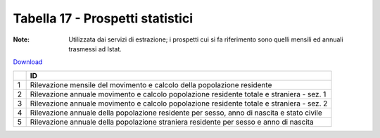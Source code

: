 Tabella 17 - Prospetti statistici
=================================

:Note: Utilizzata dai servizi di estrazione; i prospetti cui si fa riferimento sono quelli mensili ed annuali trasmessi ad Istat.

`Download <https://www.anpr.interno.it/portale/documents/20182/50186/tabella_17.xlsx/f2a2534a-fa30-4da7-bd31-c4013b4e2629>`_

+--------------------------------------------------------------------------------------------------------------------------------------------------------------------------------------------------------+----------------------------------------------------------------------------------------------------------------------------------------------------------------------------------------------------------------------------------------------------------------------------------------------------------------------------------------------------------------------------------------------------------------+
|                                                                                                                                                                                                        |ID                                                                                                                                                                                                                                                                                                                                                                                                              |
+========================================================================================================================================================================================================+================================================================================================================================================================================================================================================================================================================================================================================================================+
|1                                                                                                                                                                                                       |Rilevazione mensile del movimento e calcolo della popolazione residente                                                                                                                                                                                                                                                                                                                                         |
|                                                                                                                                                                                                        |                                                                                                                                                                                                                                                                                                                                                                                                                |
+--------------------------------------------------------------------------------------------------------------------------------------------------------------------------------------------------------+----------------------------------------------------------------------------------------------------------------------------------------------------------------------------------------------------------------------------------------------------------------------------------------------------------------------------------------------------------------------------------------------------------------+
|2                                                                                                                                                                                                       |Rilevazione annuale  movimento e calcolo popolazione residente totale e straniera - sez. 1                                                                                                                                                                                                                                                                                                                      |
|                                                                                                                                                                                                        |                                                                                                                                                                                                                                                                                                                                                                                                                |
+--------------------------------------------------------------------------------------------------------------------------------------------------------------------------------------------------------+----------------------------------------------------------------------------------------------------------------------------------------------------------------------------------------------------------------------------------------------------------------------------------------------------------------------------------------------------------------------------------------------------------------+
|3                                                                                                                                                                                                       |Rilevazione annuale  movimento e calcolo popolazione residente totale e straniera - sez. 2                                                                                                                                                                                                                                                                                                                      |
|                                                                                                                                                                                                        |                                                                                                                                                                                                                                                                                                                                                                                                                |
+--------------------------------------------------------------------------------------------------------------------------------------------------------------------------------------------------------+----------------------------------------------------------------------------------------------------------------------------------------------------------------------------------------------------------------------------------------------------------------------------------------------------------------------------------------------------------------------------------------------------------------+
|4                                                                                                                                                                                                       |Rilevazione annuale della popolazione residente per sesso, anno di nascita e stato civile                                                                                                                                                                                                                                                                                                                       |
|                                                                                                                                                                                                        |                                                                                                                                                                                                                                                                                                                                                                                                                |
+--------------------------------------------------------------------------------------------------------------------------------------------------------------------------------------------------------+----------------------------------------------------------------------------------------------------------------------------------------------------------------------------------------------------------------------------------------------------------------------------------------------------------------------------------------------------------------------------------------------------------------+
|5                                                                                                                                                                                                       |Rilevazione annuale della popolazione straniera residente per sesso e anno di nascita                                                                                                                                                                                                                                                                                                                           |
|                                                                                                                                                                                                        |                                                                                                                                                                                                                                                                                                                                                                                                                |
+--------------------------------------------------------------------------------------------------------------------------------------------------------------------------------------------------------+----------------------------------------------------------------------------------------------------------------------------------------------------------------------------------------------------------------------------------------------------------------------------------------------------------------------------------------------------------------------------------------------------------------+
